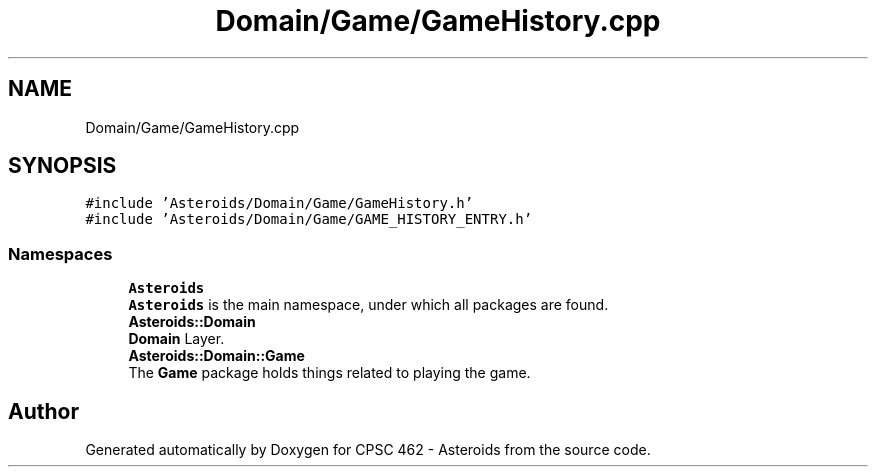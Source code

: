 .TH "Domain/Game/GameHistory.cpp" 3 "Fri Dec 14 2018" "CPSC 462 - Asteroids" \" -*- nroff -*-
.ad l
.nh
.SH NAME
Domain/Game/GameHistory.cpp
.SH SYNOPSIS
.br
.PP
\fC#include 'Asteroids/Domain/Game/GameHistory\&.h'\fP
.br
\fC#include 'Asteroids/Domain/Game/GAME_HISTORY_ENTRY\&.h'\fP
.br

.SS "Namespaces"

.in +1c
.ti -1c
.RI " \fBAsteroids\fP"
.br
.RI "\fBAsteroids\fP is the main namespace, under which all packages are found\&. "
.ti -1c
.RI " \fBAsteroids::Domain\fP"
.br
.RI "\fBDomain\fP Layer\&. "
.ti -1c
.RI " \fBAsteroids::Domain::Game\fP"
.br
.RI "The \fBGame\fP package holds things related to playing the game\&. "
.in -1c
.SH "Author"
.PP 
Generated automatically by Doxygen for CPSC 462 - Asteroids from the source code\&.
